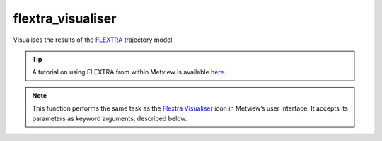 
flextra_visualiser
=========================

.. container::
    
    .. container:: leftside

        .. image:: /_static/FLEXTRA_VISUALISER.png
           :width: 48px

    .. container:: rightside

		Visualises the results of the `FLEXTRA <https://confluence.ecmwf.int/display/METV/The+FLEXTRA+interface>`_ trajectory model. 
		
		.. tip:: A tutorial on using FLEXTRA from within Metview is available `here <https://confluence.ecmwf.int/display/METV/FLEXTRA+tutorial>`_.


		.. note:: This function performs the same task as the `Flextra Visualiser <https://confluence.ecmwf.int/display/METV/flextra+visualiser>`_ icon in Metview’s user interface. It accepts its parameters as keyword arguments, described below.


.. py:function:: flextra_visualiser(**kwargs)
  
    Visualises the results of the `FLEXTRA <https://confluence.ecmwf.int/display/METV/The+FLEXTRA+interface>`_ trajectory model.


    :param flextra_plot_type: 
    :type flextra_plot_type: str, default: "geo_points"

    :param flextra_plot_content: 
    :type flextra_plot_content: str, default: "trajectory"

    :param flextra_filename: 
    :type flextra_filename: str, default: "off"

    :param flextra_data: 
    :type flextra_data: str

    :param flextra_group_index: 
    :type flextra_group_index: number, default: 1

    :param flextra_x_variable: 
    :type flextra_x_variable: str, default: "date"

    :param flextra_y_variable: 
    :type flextra_y_variable: str, default: "pressure"

    :param flextra_label_variable: 
    :type flextra_label_variable: str, default: "time"

    :param flextra_label_period: 
    :type flextra_label_period: {"6h", "12h", "24h", "48h"}, default: "12h"

    :rtype: :class:`Request`


.. mv-minigallery:: flextra_visualiser

